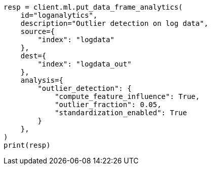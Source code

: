 // This file is autogenerated, DO NOT EDIT
// ml/df-analytics/apis/put-dfanalytics.asciidoc:644

[source, python]
----
resp = client.ml.put_data_frame_analytics(
    id="loganalytics",
    description="Outlier detection on log data",
    source={
        "index": "logdata"
    },
    dest={
        "index": "logdata_out"
    },
    analysis={
        "outlier_detection": {
            "compute_feature_influence": True,
            "outlier_fraction": 0.05,
            "standardization_enabled": True
        }
    },
)
print(resp)
----
